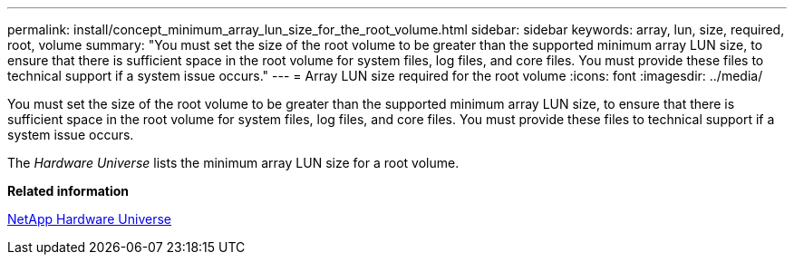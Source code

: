 ---
permalink: install/concept_minimum_array_lun_size_for_the_root_volume.html
sidebar: sidebar
keywords: array, lun, size, required, root, volume
summary: "You must set the size of the root volume to be greater than the supported minimum array LUN size, to ensure that there is sufficient space in the root volume for system files, log files, and core files. You must provide these files to technical support if a system issue occurs."
---
= Array LUN size required for the root volume
:icons: font
:imagesdir: ../media/

[.lead]
You must set the size of the root volume to be greater than the supported minimum array LUN size, to ensure that there is sufficient space in the root volume for system files, log files, and core files. You must provide these files to technical support if a system issue occurs.

The _Hardware Universe_ lists the minimum array LUN size for a root volume.

*Related information*

https://hwu.netapp.com[NetApp Hardware Universe]

